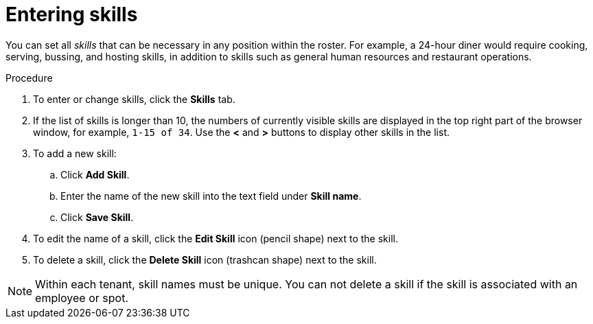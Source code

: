 [id='er-skills-proc']
= Entering skills

You can set all _skills_ that can be necessary in any position within the roster. For example, a 24-hour diner would require cooking, serving, bussing, and hosting skills, in addition to skills such as general human resources and restaurant operations.

.Procedure

. To enter or change skills, click the *Skills* tab.
. If the list of skills is longer than 10, the numbers of currently visible skills are displayed in the top right part of the browser window, for example, `1-15 of 34`. Use the *<* and *>* buttons to display other skills in the list. 
. To add a new skill:
.. Click *Add Skill*.
.. Enter the name of the new skill into the text field under *Skill name*.
.. Click *Save Skill*.
. To edit the name of a skill, click the *Edit Skill* icon (pencil shape) next to the skill.
. To delete a skill, click the *Delete Skill* icon (trashcan shape) next to the skill.

NOTE: Within each tenant, skill names must be unique. You can not delete a skill if the skill is  associated with an employee or spot.

